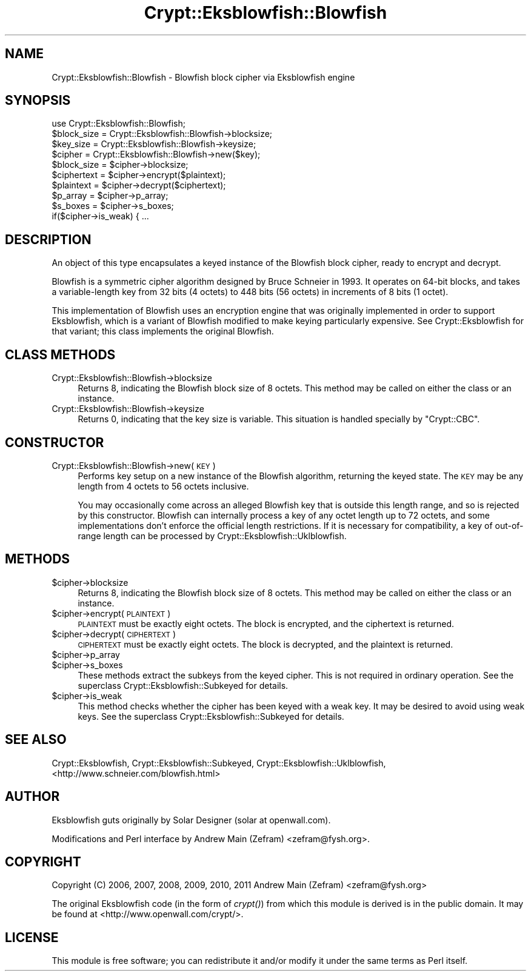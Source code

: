 .\" Automatically generated by Pod::Man 4.09 (Pod::Simple 3.35)
.\"
.\" Standard preamble:
.\" ========================================================================
.de Sp \" Vertical space (when we can't use .PP)
.if t .sp .5v
.if n .sp
..
.de Vb \" Begin verbatim text
.ft CW
.nf
.ne \\$1
..
.de Ve \" End verbatim text
.ft R
.fi
..
.\" Set up some character translations and predefined strings.  \*(-- will
.\" give an unbreakable dash, \*(PI will give pi, \*(L" will give a left
.\" double quote, and \*(R" will give a right double quote.  \*(C+ will
.\" give a nicer C++.  Capital omega is used to do unbreakable dashes and
.\" therefore won't be available.  \*(C` and \*(C' expand to `' in nroff,
.\" nothing in troff, for use with C<>.
.tr \(*W-
.ds C+ C\v'-.1v'\h'-1p'\s-2+\h'-1p'+\s0\v'.1v'\h'-1p'
.ie n \{\
.    ds -- \(*W-
.    ds PI pi
.    if (\n(.H=4u)&(1m=24u) .ds -- \(*W\h'-12u'\(*W\h'-12u'-\" diablo 10 pitch
.    if (\n(.H=4u)&(1m=20u) .ds -- \(*W\h'-12u'\(*W\h'-8u'-\"  diablo 12 pitch
.    ds L" ""
.    ds R" ""
.    ds C` ""
.    ds C' ""
'br\}
.el\{\
.    ds -- \|\(em\|
.    ds PI \(*p
.    ds L" ``
.    ds R" ''
.    ds C`
.    ds C'
'br\}
.\"
.\" Escape single quotes in literal strings from groff's Unicode transform.
.ie \n(.g .ds Aq \(aq
.el       .ds Aq '
.\"
.\" If the F register is >0, we'll generate index entries on stderr for
.\" titles (.TH), headers (.SH), subsections (.SS), items (.Ip), and index
.\" entries marked with X<> in POD.  Of course, you'll have to process the
.\" output yourself in some meaningful fashion.
.\"
.\" Avoid warning from groff about undefined register 'F'.
.de IX
..
.if !\nF .nr F 0
.if \nF>0 \{\
.    de IX
.    tm Index:\\$1\t\\n%\t"\\$2"
..
.    if !\nF==2 \{\
.        nr % 0
.        nr F 2
.    \}
.\}
.\"
.\" Accent mark definitions (@(#)ms.acc 1.5 88/02/08 SMI; from UCB 4.2).
.\" Fear.  Run.  Save yourself.  No user-serviceable parts.
.    \" fudge factors for nroff and troff
.if n \{\
.    ds #H 0
.    ds #V .8m
.    ds #F .3m
.    ds #[ \f1
.    ds #] \fP
.\}
.if t \{\
.    ds #H ((1u-(\\\\n(.fu%2u))*.13m)
.    ds #V .6m
.    ds #F 0
.    ds #[ \&
.    ds #] \&
.\}
.    \" simple accents for nroff and troff
.if n \{\
.    ds ' \&
.    ds ` \&
.    ds ^ \&
.    ds , \&
.    ds ~ ~
.    ds /
.\}
.if t \{\
.    ds ' \\k:\h'-(\\n(.wu*8/10-\*(#H)'\'\h"|\\n:u"
.    ds ` \\k:\h'-(\\n(.wu*8/10-\*(#H)'\`\h'|\\n:u'
.    ds ^ \\k:\h'-(\\n(.wu*10/11-\*(#H)'^\h'|\\n:u'
.    ds , \\k:\h'-(\\n(.wu*8/10)',\h'|\\n:u'
.    ds ~ \\k:\h'-(\\n(.wu-\*(#H-.1m)'~\h'|\\n:u'
.    ds / \\k:\h'-(\\n(.wu*8/10-\*(#H)'\z\(sl\h'|\\n:u'
.\}
.    \" troff and (daisy-wheel) nroff accents
.ds : \\k:\h'-(\\n(.wu*8/10-\*(#H+.1m+\*(#F)'\v'-\*(#V'\z.\h'.2m+\*(#F'.\h'|\\n:u'\v'\*(#V'
.ds 8 \h'\*(#H'\(*b\h'-\*(#H'
.ds o \\k:\h'-(\\n(.wu+\w'\(de'u-\*(#H)/2u'\v'-.3n'\*(#[\z\(de\v'.3n'\h'|\\n:u'\*(#]
.ds d- \h'\*(#H'\(pd\h'-\w'~'u'\v'-.25m'\f2\(hy\fP\v'.25m'\h'-\*(#H'
.ds D- D\\k:\h'-\w'D'u'\v'-.11m'\z\(hy\v'.11m'\h'|\\n:u'
.ds th \*(#[\v'.3m'\s+1I\s-1\v'-.3m'\h'-(\w'I'u*2/3)'\s-1o\s+1\*(#]
.ds Th \*(#[\s+2I\s-2\h'-\w'I'u*3/5'\v'-.3m'o\v'.3m'\*(#]
.ds ae a\h'-(\w'a'u*4/10)'e
.ds Ae A\h'-(\w'A'u*4/10)'E
.    \" corrections for vroff
.if v .ds ~ \\k:\h'-(\\n(.wu*9/10-\*(#H)'\s-2\u~\d\s+2\h'|\\n:u'
.if v .ds ^ \\k:\h'-(\\n(.wu*10/11-\*(#H)'\v'-.4m'^\v'.4m'\h'|\\n:u'
.    \" for low resolution devices (crt and lpr)
.if \n(.H>23 .if \n(.V>19 \
\{\
.    ds : e
.    ds 8 ss
.    ds o a
.    ds d- d\h'-1'\(ga
.    ds D- D\h'-1'\(hy
.    ds th \o'bp'
.    ds Th \o'LP'
.    ds ae ae
.    ds Ae AE
.\}
.rm #[ #] #H #V #F C
.\" ========================================================================
.\"
.IX Title "Crypt::Eksblowfish::Blowfish 3"
.TH Crypt::Eksblowfish::Blowfish 3 "2018-08-13" "perl v5.26.0" "User Contributed Perl Documentation"
.\" For nroff, turn off justification.  Always turn off hyphenation; it makes
.\" way too many mistakes in technical documents.
.if n .ad l
.nh
.SH "NAME"
Crypt::Eksblowfish::Blowfish \- Blowfish block cipher via Eksblowfish engine
.SH "SYNOPSIS"
.IX Header "SYNOPSIS"
.Vb 1
\&        use Crypt::Eksblowfish::Blowfish;
\&
\&        $block_size = Crypt::Eksblowfish::Blowfish\->blocksize;
\&        $key_size = Crypt::Eksblowfish::Blowfish\->keysize;
\&
\&        $cipher = Crypt::Eksblowfish::Blowfish\->new($key);
\&
\&        $block_size = $cipher\->blocksize;
\&        $ciphertext = $cipher\->encrypt($plaintext);
\&        $plaintext = $cipher\->decrypt($ciphertext);
\&
\&        $p_array = $cipher\->p_array;
\&        $s_boxes = $cipher\->s_boxes;
\&        if($cipher\->is_weak) { ...
.Ve
.SH "DESCRIPTION"
.IX Header "DESCRIPTION"
An object of this type encapsulates a keyed instance of the Blowfish
block cipher, ready to encrypt and decrypt.
.PP
Blowfish is a symmetric cipher algorithm designed by Bruce Schneier
in 1993.  It operates on 64\-bit blocks, and takes a variable-length key
from 32 bits (4 octets) to 448 bits (56 octets) in increments of 8 bits
(1 octet).
.PP
This implementation of Blowfish uses an encryption engine that was
originally implemented in order to support Eksblowfish, which is a
variant of Blowfish modified to make keying particularly expensive.
See Crypt::Eksblowfish for that variant; this class implements the
original Blowfish.
.SH "CLASS METHODS"
.IX Header "CLASS METHODS"
.IP "Crypt::Eksblowfish::Blowfish\->blocksize" 4
.IX Item "Crypt::Eksblowfish::Blowfish->blocksize"
Returns 8, indicating the Blowfish block size of 8 octets.  This method
may be called on either the class or an instance.
.IP "Crypt::Eksblowfish::Blowfish\->keysize" 4
.IX Item "Crypt::Eksblowfish::Blowfish->keysize"
Returns 0, indicating that the key size is variable.  This situation is
handled specially by \f(CW\*(C`Crypt::CBC\*(C'\fR.
.SH "CONSTRUCTOR"
.IX Header "CONSTRUCTOR"
.IP "Crypt::Eksblowfish::Blowfish\->new(\s-1KEY\s0)" 4
.IX Item "Crypt::Eksblowfish::Blowfish->new(KEY)"
Performs key setup on a new instance of the Blowfish algorithm, returning
the keyed state.  The \s-1KEY\s0 may be any length from 4 octets to 56 octets
inclusive.
.Sp
You may occasionally come across an alleged Blowfish key that is outside
this length range, and so is rejected by this constructor.  Blowfish
can internally process a key of any octet length up to 72 octets, and
some implementations don't enforce the official length restrictions.
If it is necessary for compatibility, a key of out-of-range length can
be processed by Crypt::Eksblowfish::Uklblowfish.
.SH "METHODS"
.IX Header "METHODS"
.ie n .IP "$cipher\->blocksize" 4
.el .IP "\f(CW$cipher\fR\->blocksize" 4
.IX Item "$cipher->blocksize"
Returns 8, indicating the Blowfish block size of 8 octets.  This method
may be called on either the class or an instance.
.ie n .IP "$cipher\->encrypt(\s-1PLAINTEXT\s0)" 4
.el .IP "\f(CW$cipher\fR\->encrypt(\s-1PLAINTEXT\s0)" 4
.IX Item "$cipher->encrypt(PLAINTEXT)"
\&\s-1PLAINTEXT\s0 must be exactly eight octets.  The block is encrypted, and
the ciphertext is returned.
.ie n .IP "$cipher\->decrypt(\s-1CIPHERTEXT\s0)" 4
.el .IP "\f(CW$cipher\fR\->decrypt(\s-1CIPHERTEXT\s0)" 4
.IX Item "$cipher->decrypt(CIPHERTEXT)"
\&\s-1CIPHERTEXT\s0 must be exactly eight octets.  The block is decrypted, and
the plaintext is returned.
.ie n .IP "$cipher\->p_array" 4
.el .IP "\f(CW$cipher\fR\->p_array" 4
.IX Item "$cipher->p_array"
.PD 0
.ie n .IP "$cipher\->s_boxes" 4
.el .IP "\f(CW$cipher\fR\->s_boxes" 4
.IX Item "$cipher->s_boxes"
.PD
These methods extract the subkeys from the keyed cipher.
This is not required in ordinary operation.  See the superclass
Crypt::Eksblowfish::Subkeyed for details.
.ie n .IP "$cipher\->is_weak" 4
.el .IP "\f(CW$cipher\fR\->is_weak" 4
.IX Item "$cipher->is_weak"
This method checks whether the cipher has been keyed with a weak key.
It may be desired to avoid using weak keys.  See the superclass
Crypt::Eksblowfish::Subkeyed for details.
.SH "SEE ALSO"
.IX Header "SEE ALSO"
Crypt::Eksblowfish,
Crypt::Eksblowfish::Subkeyed,
Crypt::Eksblowfish::Uklblowfish,
<http://www.schneier.com/blowfish.html>
.SH "AUTHOR"
.IX Header "AUTHOR"
Eksblowfish guts originally by Solar Designer (solar at openwall.com).
.PP
Modifications and Perl interface by Andrew Main (Zefram)
<zefram@fysh.org>.
.SH "COPYRIGHT"
.IX Header "COPYRIGHT"
Copyright (C) 2006, 2007, 2008, 2009, 2010, 2011
Andrew Main (Zefram) <zefram@fysh.org>
.PP
The original Eksblowfish code (in the form of \fIcrypt()\fR) from which
this module is derived is in the public domain.  It may be found at
<http://www.openwall.com/crypt/>.
.SH "LICENSE"
.IX Header "LICENSE"
This module is free software; you can redistribute it and/or modify it
under the same terms as Perl itself.
